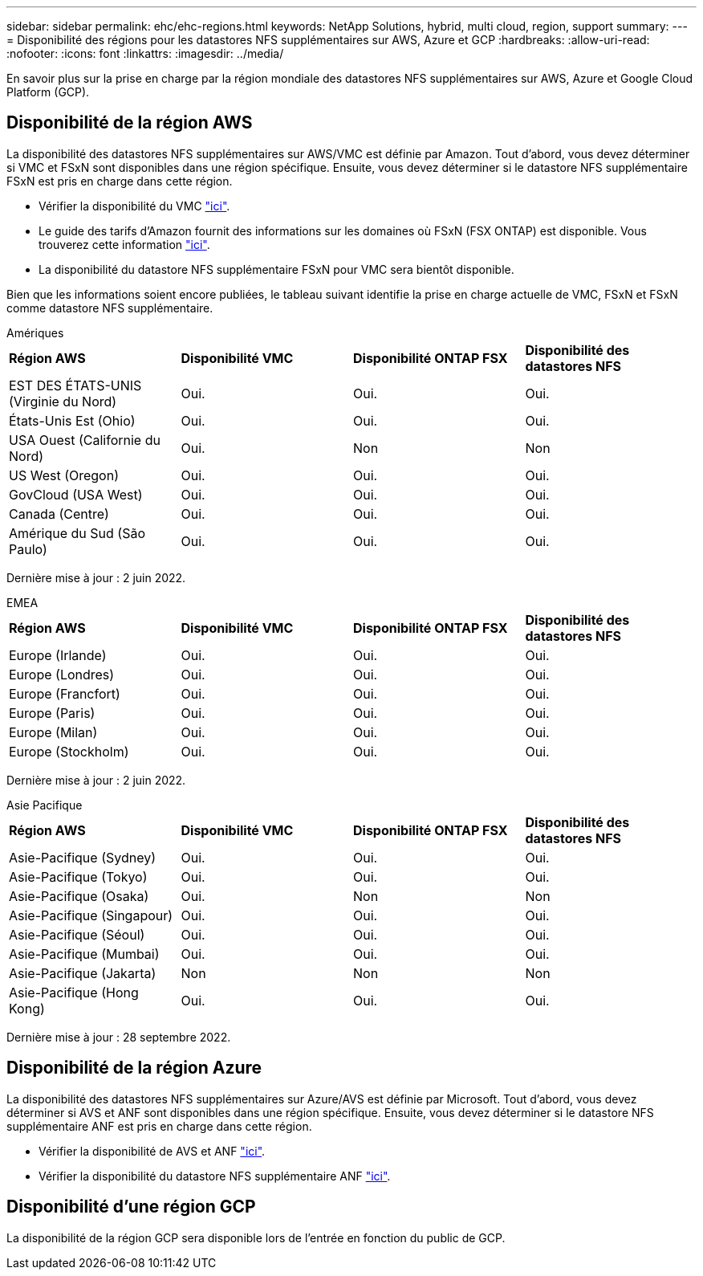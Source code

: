 ---
sidebar: sidebar 
permalink: ehc/ehc-regions.html 
keywords: NetApp Solutions, hybrid, multi cloud, region, support 
summary:  
---
= Disponibilité des régions pour les datastores NFS supplémentaires sur AWS, Azure et GCP
:hardbreaks:
:allow-uri-read: 
:nofooter: 
:icons: font
:linkattrs: 
:imagesdir: ../media/


[role="lead"]
En savoir plus sur la prise en charge par la région mondiale des datastores NFS supplémentaires sur AWS, Azure et Google Cloud Platform (GCP).



== Disponibilité de la région AWS

La disponibilité des datastores NFS supplémentaires sur AWS/VMC est définie par Amazon. Tout d'abord, vous devez déterminer si VMC et FSxN sont disponibles dans une région spécifique. Ensuite, vous devez déterminer si le datastore NFS supplémentaire FSxN est pris en charge dans cette région.

* Vérifier la disponibilité du VMC link:https://docs.vmware.com/en/VMware-Cloud-on-AWS/services/com.vmware.vmc-aws.getting-started/GUID-19FB6A08-B1DA-4A6F-88A3-50ED445CFFCF.html["ici"].
* Le guide des tarifs d'Amazon fournit des informations sur les domaines où FSxN (FSX ONTAP) est disponible. Vous trouverez cette information link:https://aws.amazon.com/fsx/netapp-ontap/pricing/["ici"].
* La disponibilité du datastore NFS supplémentaire FSxN pour VMC sera bientôt disponible.


Bien que les informations soient encore publiées, le tableau suivant identifie la prise en charge actuelle de VMC, FSxN et FSxN comme datastore NFS supplémentaire.

[role="tabbed-block"]
====
.Amériques
--
[cols="25%, 25%, 25%, 25%"]
|===


| *Région AWS* | *Disponibilité VMC* | *Disponibilité ONTAP FSX* | *Disponibilité des datastores NFS* 


| EST DES ÉTATS-UNIS (Virginie du Nord) | Oui. | Oui. | Oui. 


| États-Unis Est (Ohio) | Oui. | Oui. | Oui. 


| USA Ouest (Californie du Nord) | Oui. | Non | Non 


| US West (Oregon) | Oui. | Oui. | Oui. 


| GovCloud (USA West) | Oui. | Oui. | Oui. 


| Canada (Centre) | Oui. | Oui. | Oui. 


| Amérique du Sud (São Paulo) | Oui. | Oui. | Oui. 
|===
Dernière mise à jour : 2 juin 2022.

--
.EMEA
--
[cols="25%, 25%, 25%, 25%"]
|===


| *Région AWS* | *Disponibilité VMC* | *Disponibilité ONTAP FSX* | *Disponibilité des datastores NFS* 


| Europe (Irlande) | Oui. | Oui. | Oui. 


| Europe (Londres) | Oui. | Oui. | Oui. 


| Europe (Francfort) | Oui. | Oui. | Oui. 


| Europe (Paris) | Oui. | Oui. | Oui. 


| Europe (Milan) | Oui. | Oui. | Oui. 


| Europe (Stockholm) | Oui. | Oui. | Oui. 
|===
Dernière mise à jour : 2 juin 2022.

--
.Asie Pacifique
--
[cols="25%, 25%, 25%, 25%"]
|===


| *Région AWS* | *Disponibilité VMC* | *Disponibilité ONTAP FSX* | *Disponibilité des datastores NFS* 


| Asie-Pacifique (Sydney) | Oui. | Oui. | Oui. 


| Asie-Pacifique (Tokyo) | Oui. | Oui. | Oui. 


| Asie-Pacifique (Osaka) | Oui. | Non | Non 


| Asie-Pacifique (Singapour) | Oui. | Oui. | Oui. 


| Asie-Pacifique (Séoul) | Oui. | Oui. | Oui. 


| Asie-Pacifique (Mumbai) | Oui. | Oui. | Oui. 


| Asie-Pacifique (Jakarta) | Non | Non | Non 


| Asie-Pacifique (Hong Kong) | Oui. | Oui. | Oui. 
|===
Dernière mise à jour : 28 septembre 2022.

--
====


== Disponibilité de la région Azure

La disponibilité des datastores NFS supplémentaires sur Azure/AVS est définie par Microsoft. Tout d'abord, vous devez déterminer si AVS et ANF sont disponibles dans une région spécifique. Ensuite, vous devez déterminer si le datastore NFS supplémentaire ANF est pris en charge dans cette région.

* Vérifier la disponibilité de AVS et ANF link:https://azure.microsoft.com/en-us/global-infrastructure/services/?products=netapp,azure-vmware&regions=all["ici"].
* Vérifier la disponibilité du datastore NFS supplémentaire ANF link:https://docs.microsoft.com/en-us/azure/azure-vmware/attach-azure-netapp-files-to-azure-vmware-solution-hosts?tabs=azure-portal#supported-regions["ici"].




== Disponibilité d'une région GCP

La disponibilité de la région GCP sera disponible lors de l'entrée en fonction du public de GCP.
